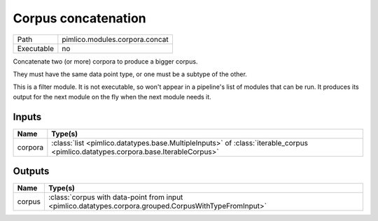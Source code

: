 Corpus concatenation
~~~~~~~~~~~~~~~~~~~~

.. py:module:: pimlico.modules.corpora.concat

+------------+--------------------------------+
| Path       | pimlico.modules.corpora.concat |
+------------+--------------------------------+
| Executable | no                             |
+------------+--------------------------------+

Concatenate two (or more) corpora to produce a bigger corpus.

They must have the same data point type, or one must be a subtype of the other.


This is a filter module. It is not executable, so won't appear in a pipeline's list of modules that can be run. It produces its output for the next module on the fly when the next module needs it.

Inputs
======

+---------+-----------------------------------------------------------------------------------------------------------------------------------+
| Name    | Type(s)                                                                                                                           |
+=========+===================================================================================================================================+
| corpora | :class:`list <pimlico.datatypes.base.MultipleInputs>` of :class:`iterable_corpus <pimlico.datatypes.corpora.base.IterableCorpus>` |
+---------+-----------------------------------------------------------------------------------------------------------------------------------+

Outputs
=======

+--------+--------------------------------------------------------------------------------------------------------+
| Name   | Type(s)                                                                                                |
+========+========================================================================================================+
| corpus | :class:`corpus with data-point from input <pimlico.datatypes.corpora.grouped.CorpusWithTypeFromInput>` |
+--------+--------------------------------------------------------------------------------------------------------+

